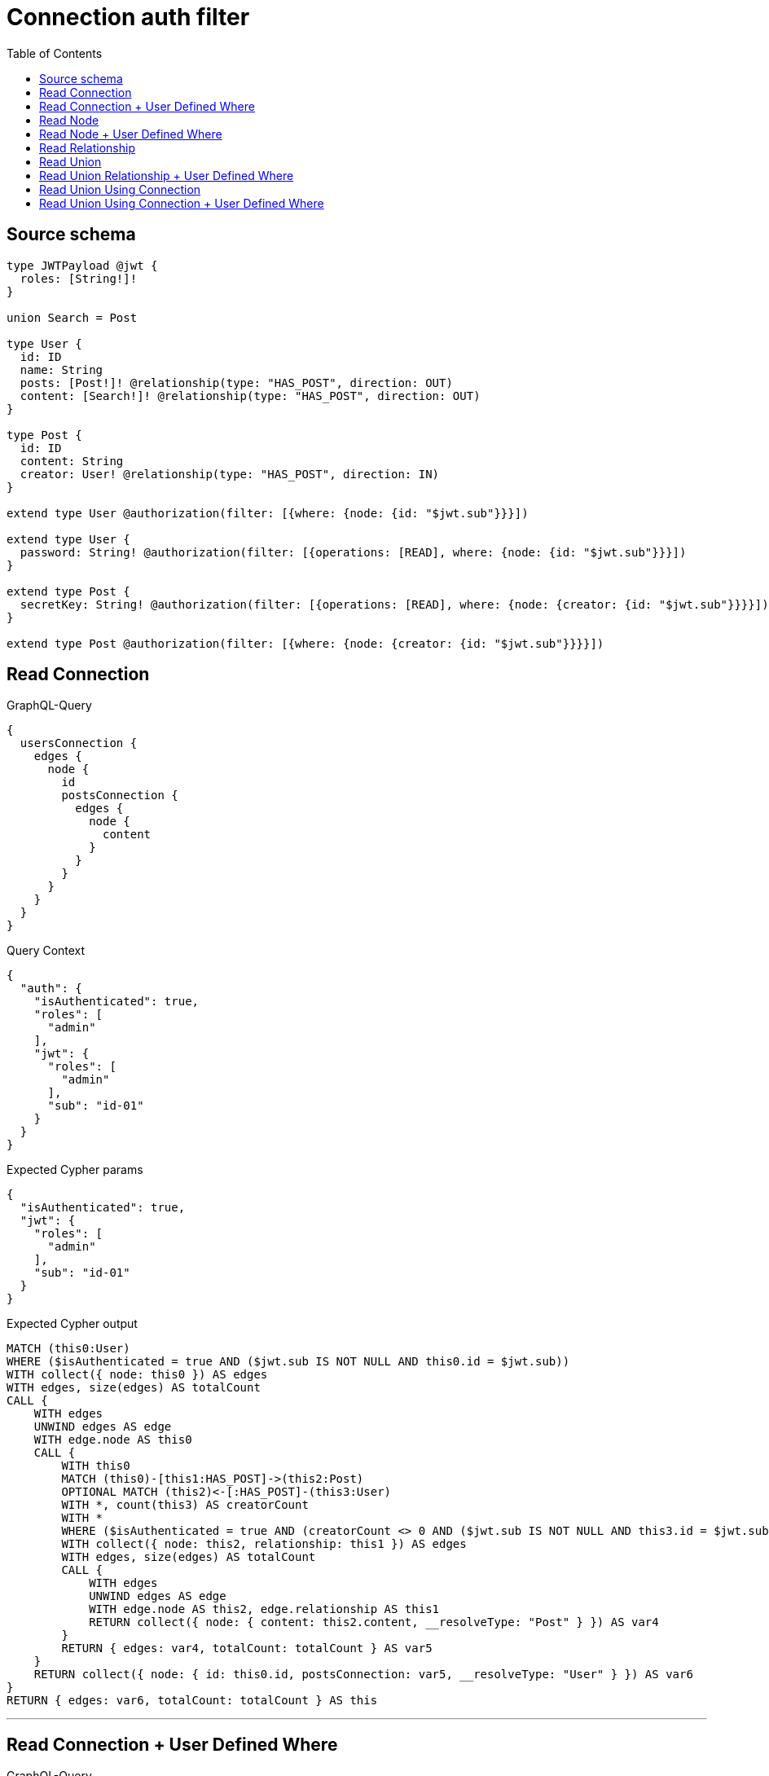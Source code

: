 :toc:

= Connection auth filter

== Source schema

[source,graphql,schema=true]
----
type JWTPayload @jwt {
  roles: [String!]!
}

union Search = Post

type User {
  id: ID
  name: String
  posts: [Post!]! @relationship(type: "HAS_POST", direction: OUT)
  content: [Search!]! @relationship(type: "HAS_POST", direction: OUT)
}

type Post {
  id: ID
  content: String
  creator: User! @relationship(type: "HAS_POST", direction: IN)
}

extend type User @authorization(filter: [{where: {node: {id: "$jwt.sub"}}}])

extend type User {
  password: String! @authorization(filter: [{operations: [READ], where: {node: {id: "$jwt.sub"}}}])
}

extend type Post {
  secretKey: String! @authorization(filter: [{operations: [READ], where: {node: {creator: {id: "$jwt.sub"}}}}])
}

extend type Post @authorization(filter: [{where: {node: {creator: {id: "$jwt.sub"}}}}])
----
== Read Connection

.GraphQL-Query
[source,graphql]
----
{
  usersConnection {
    edges {
      node {
        id
        postsConnection {
          edges {
            node {
              content
            }
          }
        }
      }
    }
  }
}
----

.Query Context
[source,json,query-config=true]
----
{
  "auth": {
    "isAuthenticated": true,
    "roles": [
      "admin"
    ],
    "jwt": {
      "roles": [
        "admin"
      ],
      "sub": "id-01"
    }
  }
}
----

.Expected Cypher params
[source,json]
----
{
  "isAuthenticated": true,
  "jwt": {
    "roles": [
      "admin"
    ],
    "sub": "id-01"
  }
}
----

.Expected Cypher output
[source,cypher]
----
MATCH (this0:User)
WHERE ($isAuthenticated = true AND ($jwt.sub IS NOT NULL AND this0.id = $jwt.sub))
WITH collect({ node: this0 }) AS edges
WITH edges, size(edges) AS totalCount
CALL {
    WITH edges
    UNWIND edges AS edge
    WITH edge.node AS this0
    CALL {
        WITH this0
        MATCH (this0)-[this1:HAS_POST]->(this2:Post)
        OPTIONAL MATCH (this2)<-[:HAS_POST]-(this3:User)
        WITH *, count(this3) AS creatorCount
        WITH *
        WHERE ($isAuthenticated = true AND (creatorCount <> 0 AND ($jwt.sub IS NOT NULL AND this3.id = $jwt.sub)))
        WITH collect({ node: this2, relationship: this1 }) AS edges
        WITH edges, size(edges) AS totalCount
        CALL {
            WITH edges
            UNWIND edges AS edge
            WITH edge.node AS this2, edge.relationship AS this1
            RETURN collect({ node: { content: this2.content, __resolveType: "Post" } }) AS var4
        }
        RETURN { edges: var4, totalCount: totalCount } AS var5
    }
    RETURN collect({ node: { id: this0.id, postsConnection: var5, __resolveType: "User" } }) AS var6
}
RETURN { edges: var6, totalCount: totalCount } AS this
----

'''

== Read Connection + User Defined Where

.GraphQL-Query
[source,graphql]
----
{
  usersConnection {
    edges {
      node {
        id
        postsConnection(where: {node: {id: "some-id"}}) {
          edges {
            node {
              content
            }
          }
        }
      }
    }
  }
}
----

.Query Context
[source,json,query-config=true]
----
{
  "auth": {
    "isAuthenticated": true,
    "roles": [
      "admin"
    ],
    "jwt": {
      "roles": [
        "admin"
      ],
      "sub": "id-01"
    }
  }
}
----

.Expected Cypher params
[source,json]
----
{
  "isAuthenticated": true,
  "jwt": {
    "roles": [
      "admin"
    ],
    "sub": "id-01"
  },
  "param2": "some-id"
}
----

.Expected Cypher output
[source,cypher]
----
MATCH (this0:User)
WHERE ($isAuthenticated = true AND ($jwt.sub IS NOT NULL AND this0.id = $jwt.sub))
WITH collect({ node: this0 }) AS edges
WITH edges, size(edges) AS totalCount
CALL {
    WITH edges
    UNWIND edges AS edge
    WITH edge.node AS this0
    CALL {
        WITH this0
        MATCH (this0)-[this1:HAS_POST]->(this2:Post)
        OPTIONAL MATCH (this2)<-[:HAS_POST]-(this3:User)
        WITH *, count(this3) AS creatorCount
        WITH *
        WHERE (this2.id = $param2 AND ($isAuthenticated = true AND (creatorCount <> 0 AND ($jwt.sub IS NOT NULL AND this3.id = $jwt.sub))))
        WITH collect({ node: this2, relationship: this1 }) AS edges
        WITH edges, size(edges) AS totalCount
        CALL {
            WITH edges
            UNWIND edges AS edge
            WITH edge.node AS this2, edge.relationship AS this1
            RETURN collect({ node: { content: this2.content, __resolveType: "Post" } }) AS var4
        }
        RETURN { edges: var4, totalCount: totalCount } AS var5
    }
    RETURN collect({ node: { id: this0.id, postsConnection: var5, __resolveType: "User" } }) AS var6
}
RETURN { edges: var6, totalCount: totalCount } AS this
----

'''

== Read Node

.GraphQL-Query
[source,graphql]
----
{
  usersConnection {
    edges {
      node {
        id
      }
    }
  }
}
----

.Query Context
[source,json,query-config=true]
----
{
  "auth": {
    "isAuthenticated": true,
    "roles": [
      "admin"
    ],
    "jwt": {
      "roles": [
        "admin"
      ],
      "sub": "id-01"
    }
  }
}
----

.Expected Cypher params
[source,json]
----
{
  "isAuthenticated": true,
  "jwt": {
    "roles": [
      "admin"
    ],
    "sub": "id-01"
  }
}
----

.Expected Cypher output
[source,cypher]
----
MATCH (this0:User)
WHERE ($isAuthenticated = true AND ($jwt.sub IS NOT NULL AND this0.id = $jwt.sub))
WITH collect({ node: this0 }) AS edges
WITH edges, size(edges) AS totalCount
CALL {
    WITH edges
    UNWIND edges AS edge
    WITH edge.node AS this0
    RETURN collect({ node: { id: this0.id, __resolveType: "User" } }) AS var1
}
RETURN { edges: var1, totalCount: totalCount } AS this
----

'''

== Read Node + User Defined Where

.GraphQL-Query
[source,graphql]
----
{
  usersConnection(where: {name: "bob"}) {
    edges {
      node {
        id
      }
    }
  }
}
----

.Query Context
[source,json,query-config=true]
----
{
  "auth": {
    "isAuthenticated": true,
    "roles": [
      "admin"
    ],
    "jwt": {
      "roles": [
        "admin"
      ],
      "sub": "id-01"
    }
  }
}
----

.Expected Cypher params
[source,json]
----
{
  "param0": "bob",
  "isAuthenticated": true,
  "jwt": {
    "roles": [
      "admin"
    ],
    "sub": "id-01"
  }
}
----

.Expected Cypher output
[source,cypher]
----
MATCH (this0:User)
WHERE (this0.name = $param0 AND ($isAuthenticated = true AND ($jwt.sub IS NOT NULL AND this0.id = $jwt.sub)))
WITH collect({ node: this0 }) AS edges
WITH edges, size(edges) AS totalCount
CALL {
    WITH edges
    UNWIND edges AS edge
    WITH edge.node AS this0
    RETURN collect({ node: { id: this0.id, __resolveType: "User" } }) AS var1
}
RETURN { edges: var1, totalCount: totalCount } AS this
----

'''

== Read Relationship

.GraphQL-Query
[source,graphql]
----
{
  usersConnection {
    edges {
      node {
        id
        posts {
          content
        }
      }
    }
  }
}
----

.Query Context
[source,json,query-config=true]
----
{
  "auth": {
    "isAuthenticated": true,
    "roles": [
      "admin"
    ],
    "jwt": {
      "roles": [
        "admin"
      ],
      "sub": "id-01"
    }
  }
}
----

.Expected Cypher params
[source,json]
----
{
  "isAuthenticated": true,
  "jwt": {
    "roles": [
      "admin"
    ],
    "sub": "id-01"
  }
}
----

.Expected Cypher output
[source,cypher]
----
MATCH (this0:User)
WHERE ($isAuthenticated = true AND ($jwt.sub IS NOT NULL AND this0.id = $jwt.sub))
WITH collect({ node: this0 }) AS edges
WITH edges, size(edges) AS totalCount
CALL {
    WITH edges
    UNWIND edges AS edge
    WITH edge.node AS this0
    CALL {
        WITH this0
        MATCH (this0)-[this1:HAS_POST]->(this2:Post)
        OPTIONAL MATCH (this2)<-[:HAS_POST]-(this3:User)
        WITH *, count(this3) AS creatorCount
        WITH *
        WHERE ($isAuthenticated = true AND (creatorCount <> 0 AND ($jwt.sub IS NOT NULL AND this3.id = $jwt.sub)))
        WITH this2 { .content } AS this2
        RETURN collect(this2) AS var4
    }
    RETURN collect({ node: { id: this0.id, posts: var4, __resolveType: "User" } }) AS var5
}
RETURN { edges: var5, totalCount: totalCount } AS this
----

'''

== Read Union

.GraphQL-Query
[source,graphql]
----
{
  usersConnection {
    edges {
      node {
        id
        content {
          ... on Post {
            id
          }
        }
      }
    }
  }
}
----

.Query Context
[source,json,query-config=true]
----
{
  "auth": {
    "isAuthenticated": true,
    "roles": [
      "admin"
    ],
    "jwt": {
      "roles": [
        "admin"
      ],
      "sub": "id-01"
    }
  }
}
----

.Expected Cypher params
[source,json]
----
{
  "isAuthenticated": true,
  "jwt": {
    "roles": [
      "admin"
    ],
    "sub": "id-01"
  }
}
----

.Expected Cypher output
[source,cypher]
----
MATCH (this0:User)
WHERE ($isAuthenticated = true AND ($jwt.sub IS NOT NULL AND this0.id = $jwt.sub))
WITH collect({ node: this0 }) AS edges
WITH edges, size(edges) AS totalCount
CALL {
    WITH edges
    UNWIND edges AS edge
    WITH edge.node AS this0
    CALL {
        WITH this0
        CALL {
            WITH *
            MATCH (this0)-[this1:HAS_POST]->(this2:Post)
            OPTIONAL MATCH (this2)<-[:HAS_POST]-(this3:User)
            WITH *, count(this3) AS creatorCount
            WITH *
            WHERE ($isAuthenticated = true AND (creatorCount <> 0 AND ($jwt.sub IS NOT NULL AND this3.id = $jwt.sub)))
            WITH this2 { .id, __resolveType: "Post", __id: id(this2) } AS this2
            RETURN this2 AS var4
        }
        WITH var4
        RETURN collect(var4) AS var4
    }
    RETURN collect({ node: { id: this0.id, content: var4, __resolveType: "User" } }) AS var5
}
RETURN { edges: var5, totalCount: totalCount } AS this
----

'''

== Read Union Relationship + User Defined Where

.GraphQL-Query
[source,graphql]
----
{
  usersConnection {
    edges {
      node {
        id
        posts(where: {content: "cool"}) {
          content
        }
      }
    }
  }
}
----

.Query Context
[source,json,query-config=true]
----
{
  "auth": {
    "isAuthenticated": true,
    "roles": [
      "admin"
    ],
    "jwt": {
      "roles": [
        "admin"
      ],
      "sub": "id-01"
    }
  }
}
----

.Expected Cypher params
[source,json]
----
{
  "isAuthenticated": true,
  "jwt": {
    "roles": [
      "admin"
    ],
    "sub": "id-01"
  },
  "param2": "cool"
}
----

.Expected Cypher output
[source,cypher]
----
MATCH (this0:User)
WHERE ($isAuthenticated = true AND ($jwt.sub IS NOT NULL AND this0.id = $jwt.sub))
WITH collect({ node: this0 }) AS edges
WITH edges, size(edges) AS totalCount
CALL {
    WITH edges
    UNWIND edges AS edge
    WITH edge.node AS this0
    CALL {
        WITH this0
        MATCH (this0)-[this1:HAS_POST]->(this2:Post)
        OPTIONAL MATCH (this2)<-[:HAS_POST]-(this3:User)
        WITH *, count(this3) AS creatorCount
        WITH *
        WHERE (this2.content = $param2 AND ($isAuthenticated = true AND (creatorCount <> 0 AND ($jwt.sub IS NOT NULL AND this3.id = $jwt.sub))))
        WITH this2 { .content } AS this2
        RETURN collect(this2) AS var4
    }
    RETURN collect({ node: { id: this0.id, posts: var4, __resolveType: "User" } }) AS var5
}
RETURN { edges: var5, totalCount: totalCount } AS this
----

'''

== Read Union Using Connection

.GraphQL-Query
[source,graphql]
----
{
  usersConnection {
    edges {
      node {
        id
        contentConnection {
          edges {
            node {
              ... on Post {
                id
              }
            }
          }
        }
      }
    }
  }
}
----

.Query Context
[source,json,query-config=true]
----
{
  "auth": {
    "isAuthenticated": true,
    "roles": [
      "admin"
    ],
    "jwt": {
      "roles": [
        "admin"
      ],
      "sub": "id-01"
    }
  }
}
----

.Expected Cypher params
[source,json]
----
{
  "isAuthenticated": true,
  "jwt": {
    "roles": [
      "admin"
    ],
    "sub": "id-01"
  }
}
----

.Expected Cypher output
[source,cypher]
----
MATCH (this0:User)
WHERE ($isAuthenticated = true AND ($jwt.sub IS NOT NULL AND this0.id = $jwt.sub))
WITH collect({ node: this0 }) AS edges
WITH edges, size(edges) AS totalCount
CALL {
    WITH edges
    UNWIND edges AS edge
    WITH edge.node AS this0
    CALL {
        WITH this0
        CALL {
            WITH this0
            MATCH (this0)-[this1:HAS_POST]->(this2:Post)
            OPTIONAL MATCH (this2)<-[:HAS_POST]-(this3:User)
            WITH *, count(this3) AS creatorCount
            WITH *
            WHERE ($isAuthenticated = true AND (creatorCount <> 0 AND ($jwt.sub IS NOT NULL AND this3.id = $jwt.sub)))
            WITH { node: { __resolveType: "Post", __id: id(this2), id: this2.id } } AS edge
            RETURN edge
        }
        WITH collect(edge) AS edges
        WITH edges, size(edges) AS totalCount
        RETURN { edges: edges, totalCount: totalCount } AS var4
    }
    RETURN collect({ node: { id: this0.id, contentConnection: var4, __resolveType: "User" } }) AS var5
}
RETURN { edges: var5, totalCount: totalCount } AS this
----

'''

== Read Union Using Connection + User Defined Where

.GraphQL-Query
[source,graphql]
----
{
  usersConnection {
    edges {
      node {
        id
        contentConnection(where: {Post: {node: {id: "some-id"}}}) {
          edges {
            node {
              ... on Post {
                id
              }
            }
          }
        }
      }
    }
  }
}
----

.Query Context
[source,json,query-config=true]
----
{
  "auth": {
    "isAuthenticated": true,
    "roles": [
      "admin"
    ],
    "jwt": {
      "roles": [
        "admin"
      ],
      "sub": "id-01"
    }
  }
}
----

.Expected Cypher params
[source,json]
----
{
  "isAuthenticated": true,
  "jwt": {
    "roles": [
      "admin"
    ],
    "sub": "id-01"
  },
  "param2": "some-id"
}
----

.Expected Cypher output
[source,cypher]
----
MATCH (this0:User)
WHERE ($isAuthenticated = true AND ($jwt.sub IS NOT NULL AND this0.id = $jwt.sub))
WITH collect({ node: this0 }) AS edges
WITH edges, size(edges) AS totalCount
CALL {
    WITH edges
    UNWIND edges AS edge
    WITH edge.node AS this0
    CALL {
        WITH this0
        CALL {
            WITH this0
            MATCH (this0)-[this1:HAS_POST]->(this2:Post)
            OPTIONAL MATCH (this2)<-[:HAS_POST]-(this3:User)
            WITH *, count(this3) AS creatorCount
            WITH *
            WHERE (this2.id = $param2 AND ($isAuthenticated = true AND (creatorCount <> 0 AND ($jwt.sub IS NOT NULL AND this3.id = $jwt.sub))))
            WITH { node: { __resolveType: "Post", __id: id(this2), id: this2.id } } AS edge
            RETURN edge
        }
        WITH collect(edge) AS edges
        WITH edges, size(edges) AS totalCount
        RETURN { edges: edges, totalCount: totalCount } AS var4
    }
    RETURN collect({ node: { id: this0.id, contentConnection: var4, __resolveType: "User" } }) AS var5
}
RETURN { edges: var5, totalCount: totalCount } AS this
----

'''

